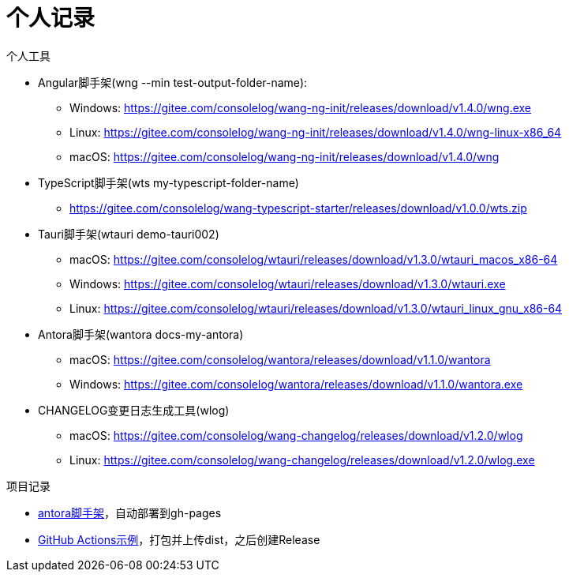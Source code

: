 = 个人记录

个人工具

* Angular脚手架(wng --min test-output-folder-name):
** Windows: https://gitee.com/consolelog/wang-ng-init/releases/download/v1.4.0/wng.exe
** Linux: https://gitee.com/consolelog/wang-ng-init/releases/download/v1.4.0/wng-linux-x86_64
** macOS: https://gitee.com/consolelog/wang-ng-init/releases/download/v1.4.0/wng
* TypeScript脚手架(wts my-typescript-folder-name)
** https://gitee.com/consolelog/wang-typescript-starter/releases/download/v1.0.0/wts.zip
* Tauri脚手架(wtauri demo-tauri002)
** macOS: https://gitee.com/consolelog/wtauri/releases/download/v1.3.0/wtauri_macos_x86-64
** Windows: https://gitee.com/consolelog/wtauri/releases/download/v1.3.0/wtauri.exe
** Linux: https://gitee.com/consolelog/wtauri/releases/download/v1.3.0/wtauri_linux_gnu_x86-64
* Antora脚手架(wantora docs-my-antora)
** macOS: https://gitee.com/consolelog/wantora/releases/download/v1.1.0/wantora
** Windows: https://gitee.com/consolelog/wantora/releases/download/v1.1.0/wantora.exe
* CHANGELOG变更日志生成工具(wlog)
** macOS: https://gitee.com/consolelog/wang-changelog/releases/download/v1.2.0/wlog
** Linux: https://gitee.com/consolelog/wang-changelog/releases/download/v1.2.0/wlog.exe

项目记录

* https://github.com/qq253498229/antora-document-template/blob/master/.github/workflows/deploy_gh_pages.yml[antora脚手架]，自动部署到gh-pages
* https://github.com/qq253498229/github-actions-template/blob/master/.github/workflows/main.yml[GitHub Actions示例]，打包并上传dist，之后创建Release
